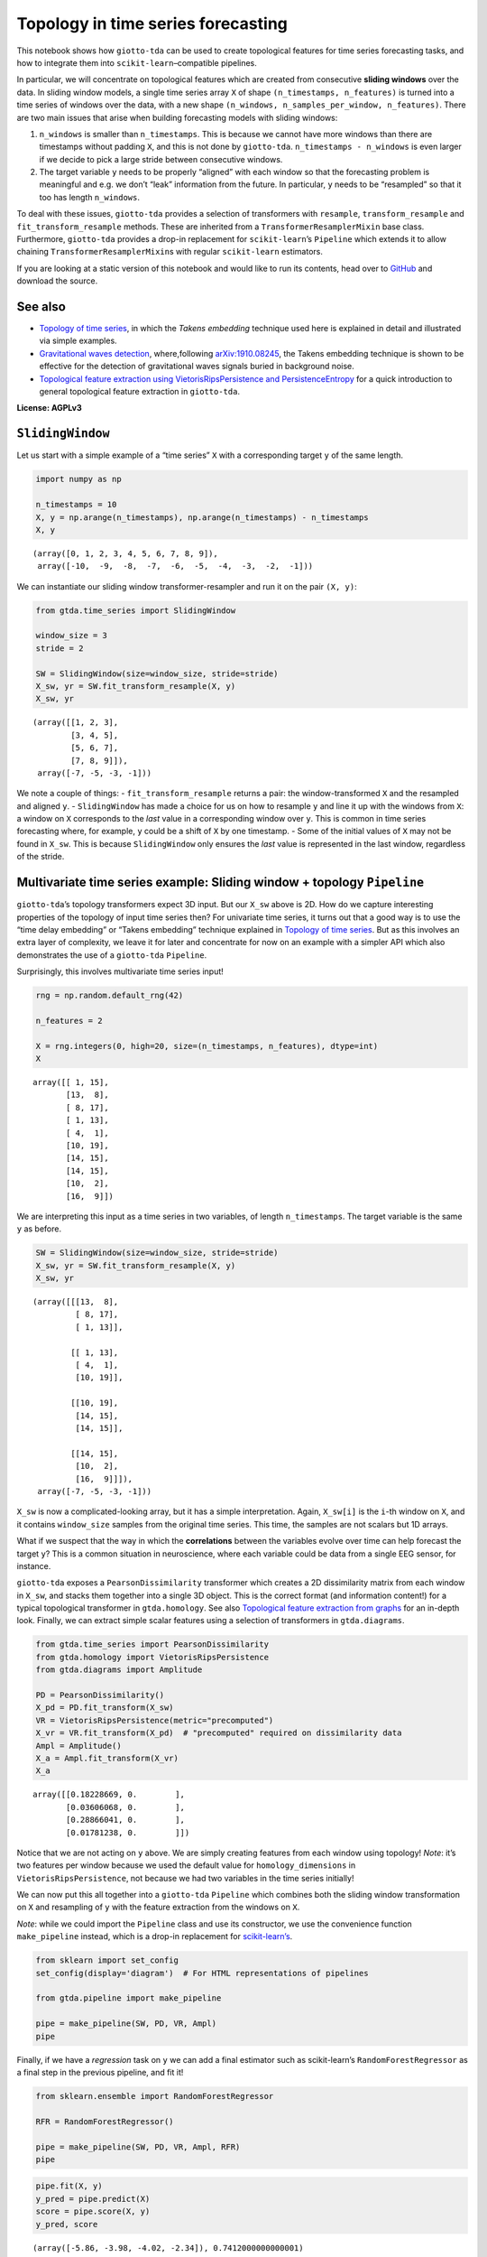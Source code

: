 Topology in time series forecasting
===================================

This notebook shows how ``giotto-tda`` can be used to create topological
features for time series forecasting tasks, and how to integrate them
into ``scikit-learn``–compatible pipelines.

In particular, we will concentrate on topological features which are
created from consecutive **sliding windows** over the data. In sliding
window models, a single time series array ``X`` of shape
``(n_timestamps, n_features)`` is turned into a time series of windows
over the data, with a new shape
``(n_windows, n_samples_per_window, n_features)``. There are two main
issues that arise when building forecasting models with sliding windows:

1. ``n_windows`` is smaller than ``n_timestamps``. This is because we
   cannot have more windows than there are timestamps without padding
   ``X``, and this is not done by ``giotto-tda``.
   ``n_timestamps - n_windows`` is even larger if we decide to pick a
   large stride between consecutive windows.
2. The target variable ``y`` needs to be properly “aligned” with each
   window so that the forecasting problem is meaningful and e.g. we
   don’t “leak” information from the future. In particular, ``y`` needs
   to be “resampled” so that it too has length ``n_windows``.

To deal with these issues, ``giotto-tda`` provides a selection of
transformers with ``resample``, ``transform_resample`` and
``fit_transform_resample`` methods. These are inherited from a
``TransformerResamplerMixin`` base class. Furthermore, ``giotto-tda``
provides a drop-in replacement for ``scikit-learn``\ ’s ``Pipeline``
which extends it to allow chaining ``TransformerResamplerMixin``\ s with
regular ``scikit-learn`` estimators.

If you are looking at a static version of this notebook and would like
to run its contents, head over to
`GitHub <https://github.com/giotto-ai/giotto-tda/blob/master/examples/time_series_forecasting.ipynb>`__
and download the source.

See also
--------

-  `Topology of time
   series <https://giotto-ai.github.io/gtda-docs/latest/notebooks/topology_time_series.html>`__,
   in which the *Takens embedding* technique used here is explained in
   detail and illustrated via simple examples.
-  `Gravitational waves
   detection <https://giotto-ai.github.io/gtda-docs/latest/notebooks/gravitational_waves_detection.html>`__,
   where,following
   `arXiv:1910.08245 <https://arxiv.org/abs/1910.08245>`__, the Takens
   embedding technique is shown to be effective for the detection of
   gravitational waves signals buried in background noise.
-  `Topological feature extraction using VietorisRipsPersistence and
   PersistenceEntropy <https://giotto-ai.github.io/gtda-docs/latest/notebooks/vietoris_rips_quickstart.html>`__
   for a quick introduction to general topological feature extraction in
   ``giotto-tda``.

**License: AGPLv3**

``SlidingWindow``
-----------------

Let us start with a simple example of a “time series” ``X`` with a
corresponding target ``y`` of the same length.

.. code:: ipython3

    import numpy as np
    
    n_timestamps = 10
    X, y = np.arange(n_timestamps), np.arange(n_timestamps) - n_timestamps
    X, y




.. parsed-literal::

    (array([0, 1, 2, 3, 4, 5, 6, 7, 8, 9]),
     array([-10,  -9,  -8,  -7,  -6,  -5,  -4,  -3,  -2,  -1]))



We can instantiate our sliding window transformer-resampler and run it
on the pair ``(X, y)``:

.. code:: ipython3

    from gtda.time_series import SlidingWindow
    
    window_size = 3
    stride = 2
    
    SW = SlidingWindow(size=window_size, stride=stride)
    X_sw, yr = SW.fit_transform_resample(X, y)
    X_sw, yr




.. parsed-literal::

    (array([[1, 2, 3],
            [3, 4, 5],
            [5, 6, 7],
            [7, 8, 9]]),
     array([-7, -5, -3, -1]))



We note a couple of things: - ``fit_transform_resample`` returns a pair:
the window-transformed ``X`` and the resampled and aligned ``y``. -
``SlidingWindow`` has made a choice for us on how to resample ``y`` and
line it up with the windows from ``X``: a window on ``X`` corresponds to
the *last* value in a corresponding window over ``y``. This is common in
time series forecasting where, for example, ``y`` could be a shift of
``X`` by one timestamp. - Some of the initial values of ``X`` may not be
found in ``X_sw``. This is because ``SlidingWindow`` only ensures the
*last* value is represented in the last window, regardless of the
stride.

Multivariate time series example: Sliding window + topology ``Pipeline``
------------------------------------------------------------------------

``giotto-tda``\ ’s topology transformers expect 3D input. But our
``X_sw`` above is 2D. How do we capture interesting properties of the
topology of input time series then? For univariate time series, it turns
out that a good way is to use the “time delay embedding” or “Takens
embedding” technique explained in `Topology of time
series <https://github.com/giotto-ai/giotto-tda/blob/master/examples/topology_time_series.ipynb>`__.
But as this involves an extra layer of complexity, we leave it for later
and concentrate for now on an example with a simpler API which also
demonstrates the use of a ``giotto-tda`` ``Pipeline``.

Surprisingly, this involves multivariate time series input!

.. code:: ipython3

    rng = np.random.default_rng(42)
    
    n_features = 2
    
    X = rng.integers(0, high=20, size=(n_timestamps, n_features), dtype=int)
    X




.. parsed-literal::

    array([[ 1, 15],
           [13,  8],
           [ 8, 17],
           [ 1, 13],
           [ 4,  1],
           [10, 19],
           [14, 15],
           [14, 15],
           [10,  2],
           [16,  9]])



We are interpreting this input as a time series in two variables, of
length ``n_timestamps``. The target variable is the same ``y`` as
before.

.. code:: ipython3

    SW = SlidingWindow(size=window_size, stride=stride)
    X_sw, yr = SW.fit_transform_resample(X, y)
    X_sw, yr




.. parsed-literal::

    (array([[[13,  8],
             [ 8, 17],
             [ 1, 13]],
     
            [[ 1, 13],
             [ 4,  1],
             [10, 19]],
     
            [[10, 19],
             [14, 15],
             [14, 15]],
     
            [[14, 15],
             [10,  2],
             [16,  9]]]),
     array([-7, -5, -3, -1]))



``X_sw`` is now a complicated-looking array, but it has a simple
interpretation. Again, ``X_sw[i]`` is the ``i``-th window on ``X``, and
it contains ``window_size`` samples from the original time series. This
time, the samples are not scalars but 1D arrays.

What if we suspect that the way in which the **correlations** between
the variables evolve over time can help forecast the target ``y``? This
is a common situation in neuroscience, where each variable could be data
from a single EEG sensor, for instance.

``giotto-tda`` exposes a ``PearsonDissimilarity`` transformer which
creates a 2D dissimilarity matrix from each window in ``X_sw``, and
stacks them together into a single 3D object. This is the correct format
(and information content!) for a typical topological transformer in
``gtda.homology``. See also `Topological feature extraction from
graphs <https://github.com/giotto-ai/giotto-tda/blob/master/examples/persistent_homology_graphs.ipynb>`__
for an in-depth look. Finally, we can extract simple scalar features
using a selection of transformers in ``gtda.diagrams``.

.. code:: ipython3

    from gtda.time_series import PearsonDissimilarity
    from gtda.homology import VietorisRipsPersistence
    from gtda.diagrams import Amplitude
    
    PD = PearsonDissimilarity()
    X_pd = PD.fit_transform(X_sw)
    VR = VietorisRipsPersistence(metric="precomputed")
    X_vr = VR.fit_transform(X_pd)  # "precomputed" required on dissimilarity data
    Ampl = Amplitude()
    X_a = Ampl.fit_transform(X_vr)
    X_a




.. parsed-literal::

    array([[0.18228669, 0.        ],
           [0.03606068, 0.        ],
           [0.28866041, 0.        ],
           [0.01781238, 0.        ]])



Notice that we are not acting on ``y`` above. We are simply creating
features from each window using topology! *Note*: it’s two features per
window because we used the default value for ``homology_dimensions`` in
``VietorisRipsPersistence``, not because we had two variables in the
time series initially!

We can now put this all together into a ``giotto-tda`` ``Pipeline``
which combines both the sliding window transformation on ``X`` and
resampling of ``y`` with the feature extraction from the windows on
``X``.

*Note*: while we could import the ``Pipeline`` class and use its
constructor, we use the convenience function ``make_pipeline`` instead,
which is a drop-in replacement for
`scikit-learn’s <https://scikit-learn.org/stable/modules/generated/sklearn.pipeline.make_pipeline.html>`__.

.. code:: ipython3

    from sklearn import set_config
    set_config(display='diagram')  # For HTML representations of pipelines
    
    from gtda.pipeline import make_pipeline
    
    pipe = make_pipeline(SW, PD, VR, Ampl)
    pipe




.. raw:: html

    <style>div.sk-top-container {color: black;background-color: white;}div.sk-toggleable {background-color: white;}label.sk-toggleable__label {cursor: pointer;display: block;width: 100%;margin-bottom: 0;padding: 0.2em 0.3em;box-sizing: border-box;text-align: center;}div.sk-toggleable__content {max-height: 0;max-width: 0;overflow: hidden;text-align: left;background-color: #f0f8ff;}div.sk-toggleable__content pre {margin: 0.2em;color: black;border-radius: 0.25em;background-color: #f0f8ff;}input.sk-toggleable__control:checked~div.sk-toggleable__content {max-height: 200px;max-width: 100%;overflow: auto;}div.sk-estimator input.sk-toggleable__control:checked~label.sk-toggleable__label {background-color: #d4ebff;}div.sk-label input.sk-toggleable__control:checked~label.sk-toggleable__label {background-color: #d4ebff;}input.sk-hidden--visually {border: 0;clip: rect(1px 1px 1px 1px);clip: rect(1px, 1px, 1px, 1px);height: 1px;margin: -1px;overflow: hidden;padding: 0;position: absolute;width: 1px;}div.sk-estimator {font-family: monospace;background-color: #f0f8ff;margin: 0.25em 0.25em;border: 1px dotted black;border-radius: 0.25em;box-sizing: border-box;}div.sk-estimator:hover {background-color: #d4ebff;}div.sk-parallel-item::after {content: "";width: 100%;border-bottom: 1px solid gray;flex-grow: 1;}div.sk-label:hover label.sk-toggleable__label {background-color: #d4ebff;}div.sk-serial::before {content: "";position: absolute;border-left: 1px solid gray;box-sizing: border-box;top: 2em;bottom: 0;left: 50%;}div.sk-serial {display: flex;flex-direction: column;align-items: center;background-color: white;}div.sk-item {z-index: 1;}div.sk-parallel {display: flex;align-items: stretch;justify-content: center;background-color: white;}div.sk-parallel-item {display: flex;flex-direction: column;position: relative;background-color: white;}div.sk-parallel-item:first-child::after {align-self: flex-end;width: 50%;}div.sk-parallel-item:last-child::after {align-self: flex-start;width: 50%;}div.sk-parallel-item:only-child::after {width: 0;}div.sk-dashed-wrapped {border: 1px dashed gray;margin: 0.2em;box-sizing: border-box;padding-bottom: 0.1em;background-color: white;position: relative;}div.sk-label label {font-family: monospace;font-weight: bold;background-color: white;display: inline-block;line-height: 1.2em;}div.sk-label-container {position: relative;z-index: 2;text-align: center;}div.sk-container {display: inline-block;position: relative;}</style><div class="sk-top-container"><div class="sk-container"><div class="sk-item sk-dashed-wrapped"><div class="sk-label-container"><div class="sk-label sk-toggleable"><input class="sk-toggleable__control sk-hidden--visually" id="830f6fc9-3c9f-4c46-bbbc-f3d8eb2e2ded" type="checkbox" ><label class="sk-toggleable__label" for="830f6fc9-3c9f-4c46-bbbc-f3d8eb2e2ded">Pipeline</label><div class="sk-toggleable__content"><pre>Pipeline(steps=[('slidingwindow', SlidingWindow(size=3, stride=2)),
                    ('pearsondissimilarity', PearsonDissimilarity()),
                    ('vietorisripspersistence',
                     VietorisRipsPersistence(metric='precomputed')),
                    ('amplitude', Amplitude())])</pre></div></div></div><div class="sk-serial"><div class="sk-item"><div class="sk-estimator sk-toggleable"><input class="sk-toggleable__control sk-hidden--visually" id="3d3e4415-6afa-4fcc-9140-353a895314b9" type="checkbox" ><label class="sk-toggleable__label" for="3d3e4415-6afa-4fcc-9140-353a895314b9">SlidingWindow</label><div class="sk-toggleable__content"><pre>SlidingWindow(size=3, stride=2)</pre></div></div></div><div class="sk-item"><div class="sk-estimator sk-toggleable"><input class="sk-toggleable__control sk-hidden--visually" id="49dedbcb-2c04-4439-ad84-6825ba226b5b" type="checkbox" ><label class="sk-toggleable__label" for="49dedbcb-2c04-4439-ad84-6825ba226b5b">PearsonDissimilarity</label><div class="sk-toggleable__content"><pre>PearsonDissimilarity()</pre></div></div></div><div class="sk-item"><div class="sk-estimator sk-toggleable"><input class="sk-toggleable__control sk-hidden--visually" id="d138c944-4861-4c82-b3ad-3a01ade96df7" type="checkbox" ><label class="sk-toggleable__label" for="d138c944-4861-4c82-b3ad-3a01ade96df7">VietorisRipsPersistence</label><div class="sk-toggleable__content"><pre>VietorisRipsPersistence(metric='precomputed')</pre></div></div></div><div class="sk-item"><div class="sk-estimator sk-toggleable"><input class="sk-toggleable__control sk-hidden--visually" id="fe9f19e4-cf50-4904-8259-25da75de82e6" type="checkbox" ><label class="sk-toggleable__label" for="fe9f19e4-cf50-4904-8259-25da75de82e6">Amplitude</label><div class="sk-toggleable__content"><pre>Amplitude()</pre></div></div></div></div></div></div></div>



Finally, if we have a *regression* task on ``y`` we can add a final
estimator such as scikit-learn’s ``RandomForestRegressor`` as a final
step in the previous pipeline, and fit it!

.. code:: ipython3

    from sklearn.ensemble import RandomForestRegressor
    
    RFR = RandomForestRegressor()
    
    pipe = make_pipeline(SW, PD, VR, Ampl, RFR)
    pipe




.. raw:: html

    <style>div.sk-top-container {color: black;background-color: white;}div.sk-toggleable {background-color: white;}label.sk-toggleable__label {cursor: pointer;display: block;width: 100%;margin-bottom: 0;padding: 0.2em 0.3em;box-sizing: border-box;text-align: center;}div.sk-toggleable__content {max-height: 0;max-width: 0;overflow: hidden;text-align: left;background-color: #f0f8ff;}div.sk-toggleable__content pre {margin: 0.2em;color: black;border-radius: 0.25em;background-color: #f0f8ff;}input.sk-toggleable__control:checked~div.sk-toggleable__content {max-height: 200px;max-width: 100%;overflow: auto;}div.sk-estimator input.sk-toggleable__control:checked~label.sk-toggleable__label {background-color: #d4ebff;}div.sk-label input.sk-toggleable__control:checked~label.sk-toggleable__label {background-color: #d4ebff;}input.sk-hidden--visually {border: 0;clip: rect(1px 1px 1px 1px);clip: rect(1px, 1px, 1px, 1px);height: 1px;margin: -1px;overflow: hidden;padding: 0;position: absolute;width: 1px;}div.sk-estimator {font-family: monospace;background-color: #f0f8ff;margin: 0.25em 0.25em;border: 1px dotted black;border-radius: 0.25em;box-sizing: border-box;}div.sk-estimator:hover {background-color: #d4ebff;}div.sk-parallel-item::after {content: "";width: 100%;border-bottom: 1px solid gray;flex-grow: 1;}div.sk-label:hover label.sk-toggleable__label {background-color: #d4ebff;}div.sk-serial::before {content: "";position: absolute;border-left: 1px solid gray;box-sizing: border-box;top: 2em;bottom: 0;left: 50%;}div.sk-serial {display: flex;flex-direction: column;align-items: center;background-color: white;}div.sk-item {z-index: 1;}div.sk-parallel {display: flex;align-items: stretch;justify-content: center;background-color: white;}div.sk-parallel-item {display: flex;flex-direction: column;position: relative;background-color: white;}div.sk-parallel-item:first-child::after {align-self: flex-end;width: 50%;}div.sk-parallel-item:last-child::after {align-self: flex-start;width: 50%;}div.sk-parallel-item:only-child::after {width: 0;}div.sk-dashed-wrapped {border: 1px dashed gray;margin: 0.2em;box-sizing: border-box;padding-bottom: 0.1em;background-color: white;position: relative;}div.sk-label label {font-family: monospace;font-weight: bold;background-color: white;display: inline-block;line-height: 1.2em;}div.sk-label-container {position: relative;z-index: 2;text-align: center;}div.sk-container {display: inline-block;position: relative;}</style><div class="sk-top-container"><div class="sk-container"><div class="sk-item sk-dashed-wrapped"><div class="sk-label-container"><div class="sk-label sk-toggleable"><input class="sk-toggleable__control sk-hidden--visually" id="082480b9-dc7a-4929-b984-ac108c8da855" type="checkbox" ><label class="sk-toggleable__label" for="082480b9-dc7a-4929-b984-ac108c8da855">Pipeline</label><div class="sk-toggleable__content"><pre>Pipeline(steps=[('slidingwindow', SlidingWindow(size=3, stride=2)),
                    ('pearsondissimilarity', PearsonDissimilarity()),
                    ('vietorisripspersistence',
                     VietorisRipsPersistence(metric='precomputed')),
                    ('amplitude', Amplitude()),
                    ('randomforestregressor', RandomForestRegressor())])</pre></div></div></div><div class="sk-serial"><div class="sk-item"><div class="sk-estimator sk-toggleable"><input class="sk-toggleable__control sk-hidden--visually" id="ab9e4a7c-b271-4826-8efb-a87b5236ba6b" type="checkbox" ><label class="sk-toggleable__label" for="ab9e4a7c-b271-4826-8efb-a87b5236ba6b">SlidingWindow</label><div class="sk-toggleable__content"><pre>SlidingWindow(size=3, stride=2)</pre></div></div></div><div class="sk-item"><div class="sk-estimator sk-toggleable"><input class="sk-toggleable__control sk-hidden--visually" id="3cfd4c4a-7e4d-4367-a677-7722b285ce03" type="checkbox" ><label class="sk-toggleable__label" for="3cfd4c4a-7e4d-4367-a677-7722b285ce03">PearsonDissimilarity</label><div class="sk-toggleable__content"><pre>PearsonDissimilarity()</pre></div></div></div><div class="sk-item"><div class="sk-estimator sk-toggleable"><input class="sk-toggleable__control sk-hidden--visually" id="6777ab4f-f596-47f5-8c36-d181ea219923" type="checkbox" ><label class="sk-toggleable__label" for="6777ab4f-f596-47f5-8c36-d181ea219923">VietorisRipsPersistence</label><div class="sk-toggleable__content"><pre>VietorisRipsPersistence(metric='precomputed')</pre></div></div></div><div class="sk-item"><div class="sk-estimator sk-toggleable"><input class="sk-toggleable__control sk-hidden--visually" id="0a6aad98-a96c-497f-a453-1c86132fbf77" type="checkbox" ><label class="sk-toggleable__label" for="0a6aad98-a96c-497f-a453-1c86132fbf77">Amplitude</label><div class="sk-toggleable__content"><pre>Amplitude()</pre></div></div></div><div class="sk-item"><div class="sk-estimator sk-toggleable"><input class="sk-toggleable__control sk-hidden--visually" id="9aa1c0e6-78a8-4c51-b4da-697029e597a6" type="checkbox" ><label class="sk-toggleable__label" for="9aa1c0e6-78a8-4c51-b4da-697029e597a6">RandomForestRegressor</label><div class="sk-toggleable__content"><pre>RandomForestRegressor()</pre></div></div></div></div></div></div></div>



.. code:: ipython3

    pipe.fit(X, y)
    y_pred = pipe.predict(X)
    score = pipe.score(X, y)
    y_pred, score




.. parsed-literal::

    (array([-5.86, -3.98, -4.02, -2.34]), 0.7412000000000001)



Univariate time series – ``TakensEmbedding`` and ``SingleTakensEmbedding``
--------------------------------------------------------------------------

The notebook `Topology of time
series <https://github.com/giotto-ai/giotto-tda/blob/master/examples/topology_time_series.ipynb>`__
explains a commonly used technique for converting a univariate time
series into a single **point cloud**. Since topological features can be
extracted from any point cloud, this is a gateway to time series
analysis using topology. The second part of that notebook shows how to
transform a *batch* of time series into a batch of point clouds, and how
to extract topological descriptors from each of them independently.
While in that notebook this is applied to a time series classification
task, in this notebook we are concerned with topology-powered
*forecasting* from a single time series.

Reasoning by analogy with the multivariate case above, we can look at
sliding windows over ``X`` as small time series in their own right and
track the evolution of *their* topology against the variable of interest
(or against itself, if we are interested in unsupervised tasks such as
anomaly detection).

There are two ways in which we can implement this idea in
``giotto-tda``: 1. We can first apply a ``SlidingWindow``, and then an
instance of ``TakensEmbedding``. 2. We can *first* compute a global
Takens embedding of the time series via ``SingleTakensEmbedding``, which
takes us from 1D/column data to 2D data, and *then* partition the 2D
data of vectors into sliding windows via ``SlidingWindow``.

The first route ensures that we can run our “topological feature
extraction track” in parallel with other feature-generation pipelines
from sliding windows, without experiencing shape mismatches. The second
route seems a little upside-down and it is not generally recommended,
but it has the advantange that globally “optimal” parameters for the
“time delay” and “embedding dimension” parameters can be computed
automatically by ``SingleTakensEmbedding``.

Below is what each route would look like.

*Remark:* In the presence of noise, a small sliding window size is
likely to reduce the reliability of the estimate of the time series’
local topology.

Option 1: ``SlidingWindow`` + ``TakensEmbedding``
~~~~~~~~~~~~~~~~~~~~~~~~~~~~~~~~~~~~~~~~~~~~~~~~~

``TakensEmbedding`` is not a ``TransformerResamplerMixin``, but this is
not a problem in the context of a ``Pipeline`` when we order things in
this way.

.. code:: ipython3

    from gtda.time_series import TakensEmbedding
    
    X = np.arange(n_timestamps)
    
    window_size = 5
    stride = 2
    
    SW = SlidingWindow(size=window_size, stride=stride)
    X_sw, yr = SW.fit_transform_resample(X, y)
    X_sw, yr




.. parsed-literal::

    (array([[1, 2, 3, 4, 5],
            [3, 4, 5, 6, 7],
            [5, 6, 7, 8, 9]]),
     array([-5, -3, -1]))



.. code:: ipython3

    time_delay = 1
    dimension = 2
    
    TE = TakensEmbedding(time_delay=time_delay, dimension=dimension)
    X_te = TE.fit_transform(X_sw)
    X_te




.. parsed-literal::

    array([[[1, 2],
            [2, 3],
            [3, 4],
            [4, 5]],
    
           [[3, 4],
            [4, 5],
            [5, 6],
            [6, 7]],
    
           [[5, 6],
            [6, 7],
            [7, 8],
            [8, 9]]])



.. code:: ipython3

    VR = VietorisRipsPersistence()  # No "precomputed" for point clouds
    Ampl = Amplitude()
    RFR = RandomForestRegressor()
    
    pipe = make_pipeline(SW, TE, VR, Ampl, RFR)
    pipe




.. raw:: html

    <style>div.sk-top-container {color: black;background-color: white;}div.sk-toggleable {background-color: white;}label.sk-toggleable__label {cursor: pointer;display: block;width: 100%;margin-bottom: 0;padding: 0.2em 0.3em;box-sizing: border-box;text-align: center;}div.sk-toggleable__content {max-height: 0;max-width: 0;overflow: hidden;text-align: left;background-color: #f0f8ff;}div.sk-toggleable__content pre {margin: 0.2em;color: black;border-radius: 0.25em;background-color: #f0f8ff;}input.sk-toggleable__control:checked~div.sk-toggleable__content {max-height: 200px;max-width: 100%;overflow: auto;}div.sk-estimator input.sk-toggleable__control:checked~label.sk-toggleable__label {background-color: #d4ebff;}div.sk-label input.sk-toggleable__control:checked~label.sk-toggleable__label {background-color: #d4ebff;}input.sk-hidden--visually {border: 0;clip: rect(1px 1px 1px 1px);clip: rect(1px, 1px, 1px, 1px);height: 1px;margin: -1px;overflow: hidden;padding: 0;position: absolute;width: 1px;}div.sk-estimator {font-family: monospace;background-color: #f0f8ff;margin: 0.25em 0.25em;border: 1px dotted black;border-radius: 0.25em;box-sizing: border-box;}div.sk-estimator:hover {background-color: #d4ebff;}div.sk-parallel-item::after {content: "";width: 100%;border-bottom: 1px solid gray;flex-grow: 1;}div.sk-label:hover label.sk-toggleable__label {background-color: #d4ebff;}div.sk-serial::before {content: "";position: absolute;border-left: 1px solid gray;box-sizing: border-box;top: 2em;bottom: 0;left: 50%;}div.sk-serial {display: flex;flex-direction: column;align-items: center;background-color: white;}div.sk-item {z-index: 1;}div.sk-parallel {display: flex;align-items: stretch;justify-content: center;background-color: white;}div.sk-parallel-item {display: flex;flex-direction: column;position: relative;background-color: white;}div.sk-parallel-item:first-child::after {align-self: flex-end;width: 50%;}div.sk-parallel-item:last-child::after {align-self: flex-start;width: 50%;}div.sk-parallel-item:only-child::after {width: 0;}div.sk-dashed-wrapped {border: 1px dashed gray;margin: 0.2em;box-sizing: border-box;padding-bottom: 0.1em;background-color: white;position: relative;}div.sk-label label {font-family: monospace;font-weight: bold;background-color: white;display: inline-block;line-height: 1.2em;}div.sk-label-container {position: relative;z-index: 2;text-align: center;}div.sk-container {display: inline-block;position: relative;}</style><div class="sk-top-container"><div class="sk-container"><div class="sk-item sk-dashed-wrapped"><div class="sk-label-container"><div class="sk-label sk-toggleable"><input class="sk-toggleable__control sk-hidden--visually" id="b71dadc5-bc32-4b22-8f1d-0b95b092e4d1" type="checkbox" ><label class="sk-toggleable__label" for="b71dadc5-bc32-4b22-8f1d-0b95b092e4d1">Pipeline</label><div class="sk-toggleable__content"><pre>Pipeline(steps=[('slidingwindow', SlidingWindow(size=5, stride=2)),
                    ('takensembedding', TakensEmbedding()),
                    ('vietorisripspersistence', VietorisRipsPersistence()),
                    ('amplitude', Amplitude()),
                    ('randomforestregressor', RandomForestRegressor())])</pre></div></div></div><div class="sk-serial"><div class="sk-item"><div class="sk-estimator sk-toggleable"><input class="sk-toggleable__control sk-hidden--visually" id="035da46f-2a80-4041-8907-416ac531a61a" type="checkbox" ><label class="sk-toggleable__label" for="035da46f-2a80-4041-8907-416ac531a61a">SlidingWindow</label><div class="sk-toggleable__content"><pre>SlidingWindow(size=5, stride=2)</pre></div></div></div><div class="sk-item"><div class="sk-estimator sk-toggleable"><input class="sk-toggleable__control sk-hidden--visually" id="2fa9fc0d-3e60-4cf0-b250-77b7e4c77feb" type="checkbox" ><label class="sk-toggleable__label" for="2fa9fc0d-3e60-4cf0-b250-77b7e4c77feb">TakensEmbedding</label><div class="sk-toggleable__content"><pre>TakensEmbedding()</pre></div></div></div><div class="sk-item"><div class="sk-estimator sk-toggleable"><input class="sk-toggleable__control sk-hidden--visually" id="421fa2cf-1e2d-4695-84c0-380f5f248472" type="checkbox" ><label class="sk-toggleable__label" for="421fa2cf-1e2d-4695-84c0-380f5f248472">VietorisRipsPersistence</label><div class="sk-toggleable__content"><pre>VietorisRipsPersistence()</pre></div></div></div><div class="sk-item"><div class="sk-estimator sk-toggleable"><input class="sk-toggleable__control sk-hidden--visually" id="851c9758-3592-4308-9f28-e630068467cd" type="checkbox" ><label class="sk-toggleable__label" for="851c9758-3592-4308-9f28-e630068467cd">Amplitude</label><div class="sk-toggleable__content"><pre>Amplitude()</pre></div></div></div><div class="sk-item"><div class="sk-estimator sk-toggleable"><input class="sk-toggleable__control sk-hidden--visually" id="4ea0100d-b812-4332-882d-0cf38758602f" type="checkbox" ><label class="sk-toggleable__label" for="4ea0100d-b812-4332-882d-0cf38758602f">RandomForestRegressor</label><div class="sk-toggleable__content"><pre>RandomForestRegressor()</pre></div></div></div></div></div></div></div>



.. code:: ipython3

    pipe.fit(X, y)
    y_pred = pipe.predict(X)
    score = pipe.score(X, y)
    y_pred, score




.. parsed-literal::

    (array([-3.04666667, -3.04666667, -3.04666667]), -0.0008166666666666877)



Option 2: ``SingleTakensEmbeding`` + ``SlidingWindow``
~~~~~~~~~~~~~~~~~~~~~~~~~~~~~~~~~~~~~~~~~~~~~~~~~~~~~~

Note that ``SingleTakensEmbedding`` is also a
``TransformerResamplerMixin``, and that the logic for
resampling/aligning ``y`` is the same as in ``SlidingWindow``.

.. code:: ipython3

    from gtda.time_series import SingleTakensEmbedding
    
    X = np.arange(n_timestamps)
    
    STE = SingleTakensEmbedding(parameters_type="search", time_delay=2, dimension=3)
    X_ste, yr = STE.fit_transform_resample(X, y)
    X_ste, yr




.. parsed-literal::

    (array([[0, 2],
            [1, 3],
            [2, 4],
            [3, 5],
            [4, 6],
            [5, 7],
            [6, 8],
            [7, 9]]),
     array([-8, -7, -6, -5, -4, -3, -2, -1]))



.. code:: ipython3

    window_size = 5
    stride = 2
    
    SW = SlidingWindow(size=window_size, stride=stride)
    X_sw, yr = SW.fit_transform_resample(X_ste, yr)
    X_sw, yr




.. parsed-literal::

    (array([[[1, 3],
             [2, 4],
             [3, 5],
             [4, 6],
             [5, 7]],
     
            [[3, 5],
             [4, 6],
             [5, 7],
             [6, 8],
             [7, 9]]]),
     array([-3, -1]))



From here on, it is easy to push a very similar pipeline through as in
the multivariate case:

.. code:: ipython3

    VR = VietorisRipsPersistence()  # No "precomputed" for point clouds
    Ampl = Amplitude()
    RFR = RandomForestRegressor()
    
    pipe = make_pipeline(STE, SW, VR, Ampl, RFR)
    pipe




.. raw:: html

    <style>div.sk-top-container {color: black;background-color: white;}div.sk-toggleable {background-color: white;}label.sk-toggleable__label {cursor: pointer;display: block;width: 100%;margin-bottom: 0;padding: 0.2em 0.3em;box-sizing: border-box;text-align: center;}div.sk-toggleable__content {max-height: 0;max-width: 0;overflow: hidden;text-align: left;background-color: #f0f8ff;}div.sk-toggleable__content pre {margin: 0.2em;color: black;border-radius: 0.25em;background-color: #f0f8ff;}input.sk-toggleable__control:checked~div.sk-toggleable__content {max-height: 200px;max-width: 100%;overflow: auto;}div.sk-estimator input.sk-toggleable__control:checked~label.sk-toggleable__label {background-color: #d4ebff;}div.sk-label input.sk-toggleable__control:checked~label.sk-toggleable__label {background-color: #d4ebff;}input.sk-hidden--visually {border: 0;clip: rect(1px 1px 1px 1px);clip: rect(1px, 1px, 1px, 1px);height: 1px;margin: -1px;overflow: hidden;padding: 0;position: absolute;width: 1px;}div.sk-estimator {font-family: monospace;background-color: #f0f8ff;margin: 0.25em 0.25em;border: 1px dotted black;border-radius: 0.25em;box-sizing: border-box;}div.sk-estimator:hover {background-color: #d4ebff;}div.sk-parallel-item::after {content: "";width: 100%;border-bottom: 1px solid gray;flex-grow: 1;}div.sk-label:hover label.sk-toggleable__label {background-color: #d4ebff;}div.sk-serial::before {content: "";position: absolute;border-left: 1px solid gray;box-sizing: border-box;top: 2em;bottom: 0;left: 50%;}div.sk-serial {display: flex;flex-direction: column;align-items: center;background-color: white;}div.sk-item {z-index: 1;}div.sk-parallel {display: flex;align-items: stretch;justify-content: center;background-color: white;}div.sk-parallel-item {display: flex;flex-direction: column;position: relative;background-color: white;}div.sk-parallel-item:first-child::after {align-self: flex-end;width: 50%;}div.sk-parallel-item:last-child::after {align-self: flex-start;width: 50%;}div.sk-parallel-item:only-child::after {width: 0;}div.sk-dashed-wrapped {border: 1px dashed gray;margin: 0.2em;box-sizing: border-box;padding-bottom: 0.1em;background-color: white;position: relative;}div.sk-label label {font-family: monospace;font-weight: bold;background-color: white;display: inline-block;line-height: 1.2em;}div.sk-label-container {position: relative;z-index: 2;text-align: center;}div.sk-container {display: inline-block;position: relative;}</style><div class="sk-top-container"><div class="sk-container"><div class="sk-item sk-dashed-wrapped"><div class="sk-label-container"><div class="sk-label sk-toggleable"><input class="sk-toggleable__control sk-hidden--visually" id="0f4123f0-3ac3-403f-b4c8-cd0c20257737" type="checkbox" ><label class="sk-toggleable__label" for="0f4123f0-3ac3-403f-b4c8-cd0c20257737">Pipeline</label><div class="sk-toggleable__content"><pre>Pipeline(steps=[('singletakensembedding',
                     SingleTakensEmbedding(dimension=3, time_delay=2)),
                    ('slidingwindow', SlidingWindow(size=5, stride=2)),
                    ('vietorisripspersistence', VietorisRipsPersistence()),
                    ('amplitude', Amplitude()),
                    ('randomforestregressor', RandomForestRegressor())])</pre></div></div></div><div class="sk-serial"><div class="sk-item"><div class="sk-estimator sk-toggleable"><input class="sk-toggleable__control sk-hidden--visually" id="3a1af9bc-e7c4-462b-9096-4ebb435368ed" type="checkbox" ><label class="sk-toggleable__label" for="3a1af9bc-e7c4-462b-9096-4ebb435368ed">SingleTakensEmbedding</label><div class="sk-toggleable__content"><pre>SingleTakensEmbedding(dimension=3, time_delay=2)</pre></div></div></div><div class="sk-item"><div class="sk-estimator sk-toggleable"><input class="sk-toggleable__control sk-hidden--visually" id="23ac3978-2685-4e5a-8762-c2b0c3189056" type="checkbox" ><label class="sk-toggleable__label" for="23ac3978-2685-4e5a-8762-c2b0c3189056">SlidingWindow</label><div class="sk-toggleable__content"><pre>SlidingWindow(size=5, stride=2)</pre></div></div></div><div class="sk-item"><div class="sk-estimator sk-toggleable"><input class="sk-toggleable__control sk-hidden--visually" id="71e8cb60-b28c-41a8-ae8d-eef9ab31a72e" type="checkbox" ><label class="sk-toggleable__label" for="71e8cb60-b28c-41a8-ae8d-eef9ab31a72e">VietorisRipsPersistence</label><div class="sk-toggleable__content"><pre>VietorisRipsPersistence()</pre></div></div></div><div class="sk-item"><div class="sk-estimator sk-toggleable"><input class="sk-toggleable__control sk-hidden--visually" id="f1af58cb-3e42-4b9b-b1ca-6f6893277bfb" type="checkbox" ><label class="sk-toggleable__label" for="f1af58cb-3e42-4b9b-b1ca-6f6893277bfb">Amplitude</label><div class="sk-toggleable__content"><pre>Amplitude()</pre></div></div></div><div class="sk-item"><div class="sk-estimator sk-toggleable"><input class="sk-toggleable__control sk-hidden--visually" id="7612c097-3d95-4d81-88e2-4ff30e754284" type="checkbox" ><label class="sk-toggleable__label" for="7612c097-3d95-4d81-88e2-4ff30e754284">RandomForestRegressor</label><div class="sk-toggleable__content"><pre>RandomForestRegressor()</pre></div></div></div></div></div></div></div>



.. code:: ipython3

    pipe.fit(X, y)
    y_pred = pipe.predict(X)
    score = pipe.score(X, y)
    y_pred, score




.. parsed-literal::

    (array([-2.03, -2.03]), -0.0008999999999999009)



Integrating non-topological features
~~~~~~~~~~~~~~~~~~~~~~~~~~~~~~~~~~~~

The best results are obtained when topological methods are used not in
isolation but in **combination** with other methods. Here’s an example
where, in parallel with the topological feature extraction from local
sliding windows using **Option 2** above, we also compute the mean and
variance in each sliding window. A ``scikit-learn`` ``FeatureUnion`` is
used to combine these very different sets of features into a single
pipeline object.

.. code:: ipython3

    from functools import partial
    from sklearn.preprocessing import FunctionTransformer
    from sklearn.pipeline import FeatureUnion
    from sklearn.base import clone
    
    mean = FunctionTransformer(partial(np.mean, axis=1, keepdims=True))
    var = FunctionTransformer(partial(np.var, axis=1, keepdims=True))
    
    pipe_topology = make_pipeline(TE, VR, Ampl)
    
    feature_union = FeatureUnion([("window_mean", mean),
                                  ("window_variance", var),
                                  ("window_topology", pipe_topology)])
        
    pipe = make_pipeline(SW, feature_union, RFR)
    pipe




.. raw:: html

    <style>div.sk-top-container {color: black;background-color: white;}div.sk-toggleable {background-color: white;}label.sk-toggleable__label {cursor: pointer;display: block;width: 100%;margin-bottom: 0;padding: 0.2em 0.3em;box-sizing: border-box;text-align: center;}div.sk-toggleable__content {max-height: 0;max-width: 0;overflow: hidden;text-align: left;background-color: #f0f8ff;}div.sk-toggleable__content pre {margin: 0.2em;color: black;border-radius: 0.25em;background-color: #f0f8ff;}input.sk-toggleable__control:checked~div.sk-toggleable__content {max-height: 200px;max-width: 100%;overflow: auto;}div.sk-estimator input.sk-toggleable__control:checked~label.sk-toggleable__label {background-color: #d4ebff;}div.sk-label input.sk-toggleable__control:checked~label.sk-toggleable__label {background-color: #d4ebff;}input.sk-hidden--visually {border: 0;clip: rect(1px 1px 1px 1px);clip: rect(1px, 1px, 1px, 1px);height: 1px;margin: -1px;overflow: hidden;padding: 0;position: absolute;width: 1px;}div.sk-estimator {font-family: monospace;background-color: #f0f8ff;margin: 0.25em 0.25em;border: 1px dotted black;border-radius: 0.25em;box-sizing: border-box;}div.sk-estimator:hover {background-color: #d4ebff;}div.sk-parallel-item::after {content: "";width: 100%;border-bottom: 1px solid gray;flex-grow: 1;}div.sk-label:hover label.sk-toggleable__label {background-color: #d4ebff;}div.sk-serial::before {content: "";position: absolute;border-left: 1px solid gray;box-sizing: border-box;top: 2em;bottom: 0;left: 50%;}div.sk-serial {display: flex;flex-direction: column;align-items: center;background-color: white;}div.sk-item {z-index: 1;}div.sk-parallel {display: flex;align-items: stretch;justify-content: center;background-color: white;}div.sk-parallel-item {display: flex;flex-direction: column;position: relative;background-color: white;}div.sk-parallel-item:first-child::after {align-self: flex-end;width: 50%;}div.sk-parallel-item:last-child::after {align-self: flex-start;width: 50%;}div.sk-parallel-item:only-child::after {width: 0;}div.sk-dashed-wrapped {border: 1px dashed gray;margin: 0.2em;box-sizing: border-box;padding-bottom: 0.1em;background-color: white;position: relative;}div.sk-label label {font-family: monospace;font-weight: bold;background-color: white;display: inline-block;line-height: 1.2em;}div.sk-label-container {position: relative;z-index: 2;text-align: center;}div.sk-container {display: inline-block;position: relative;}</style><div class="sk-top-container"><div class="sk-container"><div class="sk-item sk-dashed-wrapped"><div class="sk-label-container"><div class="sk-label sk-toggleable"><input class="sk-toggleable__control sk-hidden--visually" id="9315e5fb-8954-4267-b224-87241bdd40f5" type="checkbox" ><label class="sk-toggleable__label" for="9315e5fb-8954-4267-b224-87241bdd40f5">Pipeline</label><div class="sk-toggleable__content"><pre>Pipeline(steps=[('slidingwindow', SlidingWindow(size=5, stride=2)),
                    ('featureunion',
                     FeatureUnion(transformer_list=[('window_mean',
                                                     FunctionTransformer(func=functools.partial(<function mean at 0x7f99c40a03a0>, axis=1, keepdims=True))),
                                                    ('window_variance',
                                                     FunctionTransformer(func=functools.partial(<function var at 0x7f99c40a0700>, axis=1, keepdims=True))),
                                                    ('window_topology',
                                                     Pipeline(steps=[('takensembedding',
                                                                      TakensEmbedding()),
                                                                     ('vietorisripspersistence',
                                                                      VietorisRipsPersistence()),
                                                                     ('amplitude',
                                                                      Amplitude())]))])),
                    ('randomforestregressor', RandomForestRegressor())])</pre></div></div></div><div class="sk-serial"><div class="sk-item"><div class="sk-estimator sk-toggleable"><input class="sk-toggleable__control sk-hidden--visually" id="1fa2b357-e28c-4871-8a2c-d52ef6fa5960" type="checkbox" ><label class="sk-toggleable__label" for="1fa2b357-e28c-4871-8a2c-d52ef6fa5960">SlidingWindow</label><div class="sk-toggleable__content"><pre>SlidingWindow(size=5, stride=2)</pre></div></div></div><div class="sk-item sk-dashed-wrapped"><div class="sk-label-container"><div class="sk-label sk-toggleable"><input class="sk-toggleable__control sk-hidden--visually" id="7c5d8bae-efb9-4c32-b5df-c5560c5efd79" type="checkbox" ><label class="sk-toggleable__label" for="7c5d8bae-efb9-4c32-b5df-c5560c5efd79">featureunion: FeatureUnion</label><div class="sk-toggleable__content"><pre>FeatureUnion(transformer_list=[('window_mean',
                                    FunctionTransformer(func=functools.partial(<function mean at 0x7f99c40a03a0>, axis=1, keepdims=True))),
                                   ('window_variance',
                                    FunctionTransformer(func=functools.partial(<function var at 0x7f99c40a0700>, axis=1, keepdims=True))),
                                   ('window_topology',
                                    Pipeline(steps=[('takensembedding',
                                                     TakensEmbedding()),
                                                    ('vietorisripspersistence',
                                                     VietorisRipsPersistence()),
                                                    ('amplitude', Amplitude())]))])</pre></div></div></div><div class="sk-parallel"><div class="sk-parallel-item"><div class="sk-item"><div class="sk-label-container"><div class="sk-label sk-toggleable"><label>window_mean</label></div></div><div class="sk-serial"><div class="sk-item"><div class="sk-estimator sk-toggleable"><input class="sk-toggleable__control sk-hidden--visually" id="69a344c7-cb22-4c90-8101-4402325e2b5c" type="checkbox" ><label class="sk-toggleable__label" for="69a344c7-cb22-4c90-8101-4402325e2b5c">FunctionTransformer</label><div class="sk-toggleable__content"><pre>FunctionTransformer(func=functools.partial(<function mean at 0x7f99c40a03a0>, axis=1, keepdims=True))</pre></div></div></div></div></div></div><div class="sk-parallel-item"><div class="sk-item"><div class="sk-label-container"><div class="sk-label sk-toggleable"><label>window_variance</label></div></div><div class="sk-serial"><div class="sk-item"><div class="sk-estimator sk-toggleable"><input class="sk-toggleable__control sk-hidden--visually" id="e95a3370-21dc-4f4b-b0de-cfeec3d791e1" type="checkbox" ><label class="sk-toggleable__label" for="e95a3370-21dc-4f4b-b0de-cfeec3d791e1">FunctionTransformer</label><div class="sk-toggleable__content"><pre>FunctionTransformer(func=functools.partial(<function var at 0x7f99c40a0700>, axis=1, keepdims=True))</pre></div></div></div></div></div></div><div class="sk-parallel-item"><div class="sk-item"><div class="sk-label-container"><div class="sk-label sk-toggleable"><label>window_topology</label></div></div><div class="sk-serial"><div class="sk-item"><div class="sk-serial"><div class="sk-item"><div class="sk-estimator sk-toggleable"><input class="sk-toggleable__control sk-hidden--visually" id="6754901a-fcbb-45c1-b596-6965a66380ec" type="checkbox" ><label class="sk-toggleable__label" for="6754901a-fcbb-45c1-b596-6965a66380ec">TakensEmbedding</label><div class="sk-toggleable__content"><pre>TakensEmbedding()</pre></div></div></div><div class="sk-item"><div class="sk-estimator sk-toggleable"><input class="sk-toggleable__control sk-hidden--visually" id="32242c00-473b-423c-9f88-cc45afaecef4" type="checkbox" ><label class="sk-toggleable__label" for="32242c00-473b-423c-9f88-cc45afaecef4">VietorisRipsPersistence</label><div class="sk-toggleable__content"><pre>VietorisRipsPersistence()</pre></div></div></div><div class="sk-item"><div class="sk-estimator sk-toggleable"><input class="sk-toggleable__control sk-hidden--visually" id="e49607a4-4ccb-4c6e-b1ba-fc62ebc7b161" type="checkbox" ><label class="sk-toggleable__label" for="e49607a4-4ccb-4c6e-b1ba-fc62ebc7b161">Amplitude</label><div class="sk-toggleable__content"><pre>Amplitude()</pre></div></div></div></div></div></div></div></div></div></div><div class="sk-item"><div class="sk-estimator sk-toggleable"><input class="sk-toggleable__control sk-hidden--visually" id="e0bb09c2-c124-4751-b44d-f52e700145b6" type="checkbox" ><label class="sk-toggleable__label" for="e0bb09c2-c124-4751-b44d-f52e700145b6">RandomForestRegressor</label><div class="sk-toggleable__content"><pre>RandomForestRegressor()</pre></div></div></div></div></div></div></div>



.. code:: ipython3

    pipe.fit(X, y)
    y_pred = pipe.predict(X)
    score = pipe.score(X, y)
    y_pred, score




.. parsed-literal::

    (array([-4.12, -3.28, -1.56]), 0.8542000000000001)



Endogeneous target preparation with ``Labeller``
------------------------------------------------

Let us say that we simply wish to predict the future of a time series
from itself. This is very common in the study of financial markets for
example. ``giotto-tda`` provides convenience classes for target
preparation from a time series. This notebook only shows a very simple
example: many more options are described in ``Labeller``\ ’s
documentation.

If we wished to create a target ``y`` from ``X`` such that ``y[i]`` is
equal to ``X[i + 1]``, while also modifying ``X`` and ``y`` so that they
still have the same length, we could proceed as follows:

.. code:: ipython3

    from gtda.time_series import Labeller
    
    X = np.arange(10)
    
    Lab = Labeller(size=1, func=np.max)
    Xl, yl = Lab.fit_transform_resample(X, X)
    Xl, yl




.. parsed-literal::

    (array([0, 1, 2, 3, 4, 5, 6, 7, 8]), array([1, 2, 3, 4, 5, 6, 7, 8, 9]))



Notice that we are feeding two copies of ``X`` to
``fit_transform_resample`` in this case!

This is what fitting an end-to-end pipeline for future prediction using
topology could look like. Again, you are encouraged to include your own
non-topological features in the mix!

.. code:: ipython3

    SW = SlidingWindow(size=5)
    TE = TakensEmbedding(time_delay=1, dimension=2)
    VR = VietorisRipsPersistence()
    Ampl = Amplitude()
    RFR = RandomForestRegressor()
    
    # Full pipeline including the regressor
    pipe = make_pipeline(Lab, SW, TE, VR, Ampl, RFR)
    pipe




.. raw:: html

    <style>div.sk-top-container {color: black;background-color: white;}div.sk-toggleable {background-color: white;}label.sk-toggleable__label {cursor: pointer;display: block;width: 100%;margin-bottom: 0;padding: 0.2em 0.3em;box-sizing: border-box;text-align: center;}div.sk-toggleable__content {max-height: 0;max-width: 0;overflow: hidden;text-align: left;background-color: #f0f8ff;}div.sk-toggleable__content pre {margin: 0.2em;color: black;border-radius: 0.25em;background-color: #f0f8ff;}input.sk-toggleable__control:checked~div.sk-toggleable__content {max-height: 200px;max-width: 100%;overflow: auto;}div.sk-estimator input.sk-toggleable__control:checked~label.sk-toggleable__label {background-color: #d4ebff;}div.sk-label input.sk-toggleable__control:checked~label.sk-toggleable__label {background-color: #d4ebff;}input.sk-hidden--visually {border: 0;clip: rect(1px 1px 1px 1px);clip: rect(1px, 1px, 1px, 1px);height: 1px;margin: -1px;overflow: hidden;padding: 0;position: absolute;width: 1px;}div.sk-estimator {font-family: monospace;background-color: #f0f8ff;margin: 0.25em 0.25em;border: 1px dotted black;border-radius: 0.25em;box-sizing: border-box;}div.sk-estimator:hover {background-color: #d4ebff;}div.sk-parallel-item::after {content: "";width: 100%;border-bottom: 1px solid gray;flex-grow: 1;}div.sk-label:hover label.sk-toggleable__label {background-color: #d4ebff;}div.sk-serial::before {content: "";position: absolute;border-left: 1px solid gray;box-sizing: border-box;top: 2em;bottom: 0;left: 50%;}div.sk-serial {display: flex;flex-direction: column;align-items: center;background-color: white;}div.sk-item {z-index: 1;}div.sk-parallel {display: flex;align-items: stretch;justify-content: center;background-color: white;}div.sk-parallel-item {display: flex;flex-direction: column;position: relative;background-color: white;}div.sk-parallel-item:first-child::after {align-self: flex-end;width: 50%;}div.sk-parallel-item:last-child::after {align-self: flex-start;width: 50%;}div.sk-parallel-item:only-child::after {width: 0;}div.sk-dashed-wrapped {border: 1px dashed gray;margin: 0.2em;box-sizing: border-box;padding-bottom: 0.1em;background-color: white;position: relative;}div.sk-label label {font-family: monospace;font-weight: bold;background-color: white;display: inline-block;line-height: 1.2em;}div.sk-label-container {position: relative;z-index: 2;text-align: center;}div.sk-container {display: inline-block;position: relative;}</style><div class="sk-top-container"><div class="sk-container"><div class="sk-item sk-dashed-wrapped"><div class="sk-label-container"><div class="sk-label sk-toggleable"><input class="sk-toggleable__control sk-hidden--visually" id="12f39541-e478-4e74-9540-53241391e581" type="checkbox" ><label class="sk-toggleable__label" for="12f39541-e478-4e74-9540-53241391e581">Pipeline</label><div class="sk-toggleable__content"><pre>Pipeline(steps=[('labeller',
                     Labeller(func=<function amax at 0x7f99c409d5e0>, size=1)),
                    ('slidingwindow', SlidingWindow(size=5)),
                    ('takensembedding', TakensEmbedding()),
                    ('vietorisripspersistence', VietorisRipsPersistence()),
                    ('amplitude', Amplitude()),
                    ('randomforestregressor', RandomForestRegressor())])</pre></div></div></div><div class="sk-serial"><div class="sk-item"><div class="sk-estimator sk-toggleable"><input class="sk-toggleable__control sk-hidden--visually" id="48657259-7173-46b6-bce8-01c207b1612b" type="checkbox" ><label class="sk-toggleable__label" for="48657259-7173-46b6-bce8-01c207b1612b">Labeller</label><div class="sk-toggleable__content"><pre>Labeller(func=<function amax at 0x7f99c409d5e0>, size=1)</pre></div></div></div><div class="sk-item"><div class="sk-estimator sk-toggleable"><input class="sk-toggleable__control sk-hidden--visually" id="6c4247e0-259f-4d3d-987b-66a247c46b4c" type="checkbox" ><label class="sk-toggleable__label" for="6c4247e0-259f-4d3d-987b-66a247c46b4c">SlidingWindow</label><div class="sk-toggleable__content"><pre>SlidingWindow(size=5)</pre></div></div></div><div class="sk-item"><div class="sk-estimator sk-toggleable"><input class="sk-toggleable__control sk-hidden--visually" id="4024465c-aa2d-44a8-8088-3a0be2f923e9" type="checkbox" ><label class="sk-toggleable__label" for="4024465c-aa2d-44a8-8088-3a0be2f923e9">TakensEmbedding</label><div class="sk-toggleable__content"><pre>TakensEmbedding()</pre></div></div></div><div class="sk-item"><div class="sk-estimator sk-toggleable"><input class="sk-toggleable__control sk-hidden--visually" id="f18526f6-95ce-429f-ba99-31c80419cb4e" type="checkbox" ><label class="sk-toggleable__label" for="f18526f6-95ce-429f-ba99-31c80419cb4e">VietorisRipsPersistence</label><div class="sk-toggleable__content"><pre>VietorisRipsPersistence()</pre></div></div></div><div class="sk-item"><div class="sk-estimator sk-toggleable"><input class="sk-toggleable__control sk-hidden--visually" id="851524a7-9196-4e8a-a48a-b5dad2d28a6d" type="checkbox" ><label class="sk-toggleable__label" for="851524a7-9196-4e8a-a48a-b5dad2d28a6d">Amplitude</label><div class="sk-toggleable__content"><pre>Amplitude()</pre></div></div></div><div class="sk-item"><div class="sk-estimator sk-toggleable"><input class="sk-toggleable__control sk-hidden--visually" id="a942ee97-1daa-4841-bf17-4f71d979fd22" type="checkbox" ><label class="sk-toggleable__label" for="a942ee97-1daa-4841-bf17-4f71d979fd22">RandomForestRegressor</label><div class="sk-toggleable__content"><pre>RandomForestRegressor()</pre></div></div></div></div></div></div></div>



.. code:: ipython3

    pipe.fit(X, X)
    y_pred = pipe.predict(X)
    y_pred




.. parsed-literal::

    array([7.006, 7.006, 7.006, 7.006, 7.006])



Where to next?
--------------

1. There are two additional simple ``TransformerResamplerMixin``\ s in
   ``gtda.time_series``: ``Resampler`` and ``Stationarizer``.

2. The sort of pipeline for topological feature extraction using Takens
   embedding is a bit crude. More sophisticated methods exist for
   extracting robust topological summaries from (windows on) time
   series. A good source of inspiration is the following paper:

      `Persistent Homology of Complex Networks for Dynamic State
      Detection <https://arxiv.org/abs/1904.07403>`__, by A. Myers, E.
      Munch, and F. A. Khasawneh.

   The module ``gtda.graphs`` contains several transformers implementing
   the main algorithms proposed there.

3. Advanced users may be interested in ``ConsecutiveRescaling``, which
   can be found in ``gtda.point_clouds``.

4. The notebook `Lorenz
   attractor <https://github.com/giotto-ai/giotto-tda/blob/master/examples/lorenz_attractor.ipynb>`__
   is an advanced use-case for ``TakensEmbedding`` and other time series
   forecasting techniques inspired by topology.
